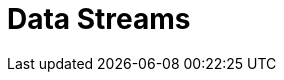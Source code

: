 [[data-streams]]
= Data Streams

[partintro]
--
A data stream formalizes the notion of a stream of data for time based data sources.
Data streams groups indices from the same time-based data source together as an
opaque container. A data stream keeps track of an ordered list of indices. Also known
as backing indices.

The backing indices of a data steam are hidden indices. The last backing index is the
write index. The other backing indices handle read requests. A data steam only accepts
index requests with `op_type` set to `create`. If specific documents need to be updated
or deleted then these operations should happen via the backing index these documents
reside in.

Data streams rely on composable templates in order to get created. A composable template
with a `data_stream` definition must exists for the namespace the data stream gets
created in. A data stream is created automatically when indexing into namespace with
a composable template with a `data_stream` definition. A data stream can also
be created via the Create Data Stream API, but this also requires the existence of
composable data stream.

As part of setting up a data stream, the field that contains the primary timestamp
in the time-based data source should be configured with the data stream. This can be
specified in the `timestamp_field` parameter in the `data_stream` snippet of a
composable template.

The rollover API is responsible for updating <<rollover-data-stream-ex,a data stream when rolling over>>.
It will create a new index and update the data stream to include it the list of indices.
This new index will then become the new write index.

[float]
[[getting-started-with-data-streams]]
== Getting started with data streams

Create a composable template with a data stream definition:

[source,console]
-----------------------------------
PUT /_index_template/logs_template
{
  "index_patterns": ["logs-*"],
  "data_stream": {
    "timestamp_field": "@timestamp"
  }
}
-----------------------------------
// TEST

Start indexing data into the namespace of this composable template:

[source,console]
--------------------------------------------------
POST /logs-foobar/_doc
--------------------------------------------------
// TEST[continued]

Response:

[source,console-result]
--------------------------------------------------
{
    "_shards" : {
        "total" : 1,
        "failed" : 0,
        "successful" : 1
    },
    "_index" : "logs-foobar-000001",
    "_type" : "_doc",
    "_id" : "W0tpsmIBdwcYyG50zbta",
    "_version" : 1,
    "_seq_no" : 0,
    "_primary_term" : 1,
    "result": "created"
}
--------------------------------------------------
// TESTRESPONSE[s/W0tpsmIBdwcYyG50zbta/$body._id/

Or create a data stream via the create data stream api:

[source,console-result]
--------------------------------------------------
PUT /_data_stream/logs-barbaz
--------------------------------------------------
// TEST[continued]

////
[source,console]
-----------------------------------
DELETE /_data_stream/logs-foobar
DELETE /_data_stream/logs-barbaz
DELETE /_index_template/logs_template
-----------------------------------
// TEST[continued]
////

[float]
[[data-streams-apis]]
== Data stream APIs

The following APIs are for managing data stream APIs:

* To get meta information about data streams use <<indices-get-data-stream, the get data stream api>>.
* To delete data streams use <<indices-delete-data-stream, the delete data stream api>>.
* To manually create a data stream use <<indices-create-data-stream, the create data stream api>>.

--
